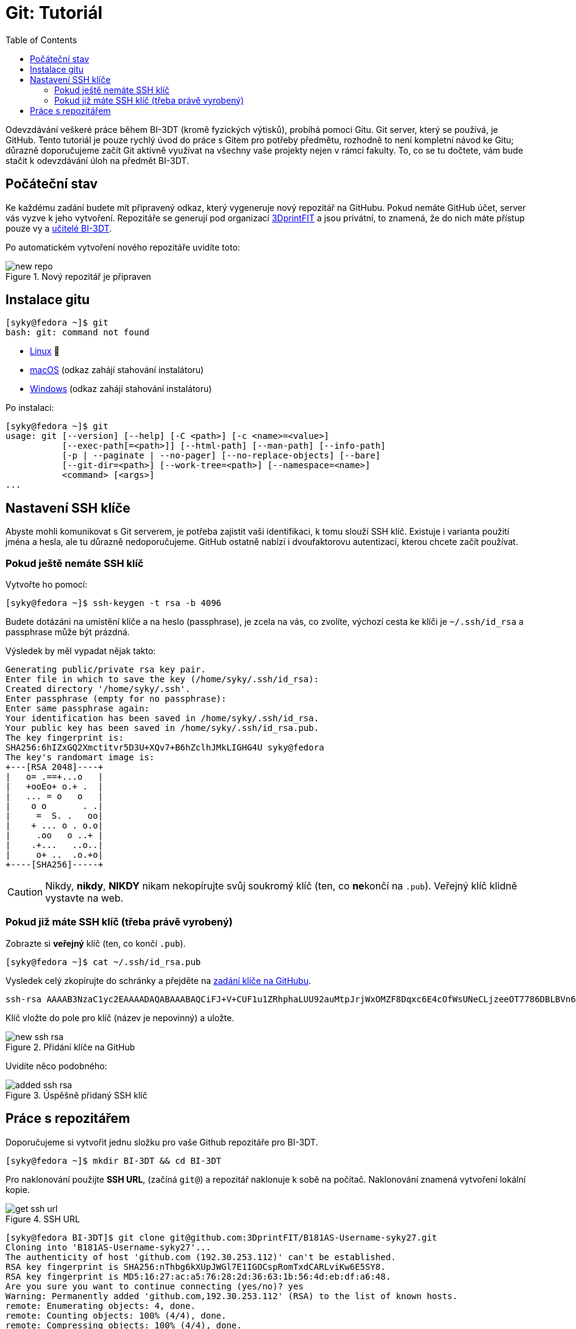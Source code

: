 = Git: Tutoriál
:toc:
:imagesdir: ../images/git/

Odevzdávání veškeré práce během BI-3DT (kromě fyzických výtisků),
probíhá pomocí Gitu.
Git server, který se používá, je GitHub.
Tento tutoriál je pouze rychlý úvod do práce s Gitem pro potřeby předmětu, 
rozhodně to není kompletní návod ke Gitu;
důrazně doporučujeme začít Git aktivně využívat na všechny vaše projekty nejen
v rámci fakulty.
To, co se tu dočtete, vám bude stačit k odevzdávání úloh na předmět BI-3DT.

== Počáteční stav

Ke každému zadání budete mít připravený odkaz,
který vygeneruje nový repozitář na GitHubu.
Pokud nemáte GitHub účet, server vás vyzve k jeho vytvoření.
Repozitáře se generují pod organizací 
https://github.com/3DprintFIT[3DprintFIT] a jsou privátní, to znamená,
že do nich máte přístup pouze vy a xref:../teachers/index#[učitelé BI-3DT].

Po automatickém vytvoření nového repozitáře uvidíte toto:

.Nový repozitář je připraven
image::new_repo.png[]


== Instalace gitu

[source,console]
[syky@fedora ~]$ git
bash: git: command not found

* https://git-scm.com/download/linux[Linux] 🐧
* https://git-scm.com/download/mac[macOS] (odkaz zahájí stahování instalátoru)
* https://git-scm.com/download/win[Windows] (odkaz zahájí stahování instalátoru)

Po instalaci:

[source,console]
[syky@fedora ~]$ git
usage: git [--version] [--help] [-C <path>] [-c <name>=<value>]
           [--exec-path[=<path>]] [--html-path] [--man-path] [--info-path]
           [-p | --paginate | --no-pager] [--no-replace-objects] [--bare]
           [--git-dir=<path>] [--work-tree=<path>] [--namespace=<name>]
           <command> [<args>]
...


== Nastavení SSH klíče

Abyste mohli komunikovat s Git serverem,
je potřeba zajistit vaši identifikaci,
k tomu slouží SSH klíč.
Existuje i varianta použití jména a hesla,
ale tu důrazně nedoporučujeme.
GitHub ostatně nabízí i dvoufaktorovu autentizaci,
kterou chcete začít používat.

=== Pokud ještě nemáte SSH klíč

Vytvořte ho pomocí:

[source,console]
[syky@fedora ~]$ ssh-keygen -t rsa -b 4096

Budete dotázáni na umístění klíče a na heslo (passphrase),
je zcela na vás, co zvolíte,
výchozí cesta ke klíči je `~/.ssh/id_rsa` a passphrase může být prázdná.

Výsledek by měl vypadat nějak takto:

[source,console]
Generating public/private rsa key pair.
Enter file in which to save the key (/home/syky/.ssh/id_rsa):
Created directory '/home/syky/.ssh'.
Enter passphrase (empty for no passphrase):
Enter same passphrase again:
Your identification has been saved in /home/syky/.ssh/id_rsa.
Your public key has been saved in /home/syky/.ssh/id_rsa.pub.
The key fingerprint is:
SHA256:6hIZxGQ2Xmctitvr5D3U+XQv7+B6hZclhJMkLIGHG4U syky@fedora
The key's randomart image is:
+---[RSA 2048]----+
|   o= .==+...o   |
|   +ooEo+ o.+ .  |
|   ... = o   o   |
|    o o       . .|
|     =  S. .   oo|
|    + ... o . o.o|
|     .oo   o ..+ |
|    .+...   ..o..|
|     o+ ..  .o.+o|
+----[SHA256]-----+


CAUTION: Nikdy, *nikdy*, *NIKDY* nikam nekopírujte svůj soukromý klíč
(ten, co **ne**končí na `.pub`). Veřejný klíč klidně vystavte na web.

=== Pokud již máte SSH klíč (třeba právě vyrobený)

Zobrazte si **veřejný** klíč (ten, co končí `.pub`).
[source,console]
[syky@fedora ~]$ cat ~/.ssh/id_rsa.pub

Vysledek celý zkopírujte do schránky a přejděte na
https://github.com/settings/ssh/new[zadání klíče na GitHubu].

[source,console]
ssh-rsa AAAAB3NzaC1yc2EAAAADAQABAAABAQCiFJ+V+CUF1u1ZRhphaLUU92auMtpJrjWxOMZF8Dqxc6E4cOfWsUNeCLjzeeOT7786DBLBVn60yjEPHcfRcl6hycOJkREpW1WOUTvzMU9nrBde0PTHoB2tV0acWpu+dgyvhMd82VZ6maCojnvvqv99HkQ4wb/HJHAWzTJvHslYXmOiukCxM7zdUaqGkCVvgx8HiCU32Fo3lYkf/7hLs2I8i/P6urNX9ui3vHpeTKXgFHt7vr2U33YcGzkitO8s6KGqWwom29vduXlIWRQMOCLRUTH8OlEm61A0Xful4Xtt1CKSlXDo9TOK6tfEPVI6kKUfCf+2py7glps+wAZ2dy0b syky@fedora

Klíč vložte do pole pro klíč (název je nepovinný) a uložte.

.Přidání klíče na GitHub
image::new_ssh_rsa.png[]


Uvidíte něco podobného:

.Úspěšně přidaný SSH klíč
image::added_ssh_rsa.png[]


== Práce s repozitářem


Doporučujeme si vytvořit jednu složku pro vaše Github repozitáře pro BI-3DT.

[source,console]
[syky@fedora ~]$ mkdir BI-3DT && cd BI-3DT

Pro naklonování použijte *SSH URL*, (začíná `git@`)
a repozitář naklonuje k sobě na počítač.
Naklonování znamená vytvoření lokální kopie.

.SSH URL
image::get_ssh_url.png[]


[source,console]
[syky@fedora BI-3DT]$ git clone git@github.com:3DprintFIT/B181AS-Username-syky27.git
Cloning into 'B181AS-Username-syky27'...
The authenticity of host 'github.com (192.30.253.112)' can't be established.
RSA key fingerprint is SHA256:nThbg6kXUpJWGl7E1IGOCspRomTxdCARLviKw6E5SY8.
RSA key fingerprint is MD5:16:27:ac:a5:76:28:2d:36:63:1b:56:4d:eb:df:a6:48.
Are you sure you want to continue connecting (yes/no)? yes
Warning: Permanently added 'github.com,192.30.253.112' (RSA) to the list of known hosts.
remote: Enumerating objects: 4, done.
remote: Counting objects: 100% (4/4), done.
remote: Compressing objects: 100% (4/4), done.
remote: Total 4 (delta 0), reused 4 (delta 0), pack-reused 0
Receiving objects: 100% (4/4), done.
[syky@fedora BI-3DT]$


Vytvoří se  složka s repozitářem:

[source,console]
[syky@fedora BI-3DT]$ ll
total 0
drwxrwxr-x. 3 syky syky 54 Sep 28 13:05 B181AS-Username-syky27

Uvnitř naleznete veškeré soubory,
které byly v repozitáři na serveru v době klonování.

[source,console]
[syky@fedora BI-3DT]$ cd B181AS-Username-syky27
[syky@fedora B181AS-Username-syky27]$ ll
total 8
-rw-rw-r--. 1 syky syky 196 Sep 28 13:05 Jenkinsfile
-rw-rw-r--. 1 syky syky 152 Sep 28 13:05 README.md

[IMPORTANT]
====
Jestli používáte Git z více míst
(například ze svého počítače a z učebnového počítače)
a máte repozitář naklonován z dřívějška,
před započetím práce vždy proveďte `pull` pro aktualizaci souborů,
abyste předešli konfliktům mezi vzdálenými a lokálními změnami.

[source,console]
[syky@fedora B181AS-Username-syky27]$ git pull
Already up to date.
====


Vytvořím nový soubor:

[source,console]
[syky@fedora B181AS-Username-syky27]$ echo "My super secret username" > USERNAME
[syky@fedora B181AS-Username-syky27]$ ll
total 12
-rw-rw-r--. 1 syky syky 196 Sep 28 13:05 Jenkinsfile
-rw-rw-r--. 1 syky syky 152 Sep 28 13:05 README.md
-rw-rw-r--. 1 syky syky  25 Sep 28 13:10 USERNAME

Git mi umožňuje podívat se na změny, které proběhly od minulého commitu:

[source,console]
----
[syky@fedora B181AS-Username-syky27]$ git status
On branch master
Your branch is up to date with 'origin/master'.

Untracked files:
  (use "git add <file>..." to include in what will be committed)

	USERNAME

nothing added to commit but untracked files present (use "git add" to track)
----

Vidím, že se vytvořil nový soubor `USERNAME`, řeknu Gitu,
že chci, aby ho trackoval:


[source,console]
----
[syky@fedora B181AS-Username-syky27]$ git add USERNAME
[syky@fedora B181AS-Username-syky27]$ git status
On branch master
Your branch is up to date with 'origin/master'.

Changes to be committed:
  (use "git reset HEAD <file>..." to unstage)

	new file:   USERNAME
----

Popíši změnu pomocí commitu:

[source,console]
----
[syky@fedora B181AS-Username-syky27]$ git commit -am"USERNAME file with my username"

*** Please tell me who you are.

Run

  git config --global user.email "you@example.com"
  git config --global user.name "Your Name"

to set your account's default identity.
Omit --global to set the identity only in this repository.

fatal: unable to auto-detect email address (got 'syky@fedora.(none)')
----

Pokud vidím tuto chybu, znamená to, že musím Gitu říci, kdo jsem. Čili:

[source,console]
$ git config --global user.email "sykorto6@fit.cvut.cz"
$ git config --global user.name "Tomáš Sýkora"

Poté zopakuji vytvoření commitu:

[source,console]
[syky@fedora B181AS-Username-syky27]$ git commit -am"USERNAME file with my username"
[master 2078a00] USERNAME file with my username
 1 file changed, 1 insertion(+)
 create mode 100644 USERNAME

Commit je vytvořen, mohu se podívat, co se v něm změnilo:

[source,console]
----
[syky@fedora B181AS-Username-syky27]$ git show
commit 2078a007fa2d91e7bc2bb40d802bfa4eb17fd05c (HEAD -> master)
Author: Tomáš Sýkora <sykorto6@fit.cvut.cz>
Date:   Fri Sep 28 13:21:39 2018 +0200

    USERNAME file with my username

diff --git a/USERNAME b/USERNAME
new file mode 100644
index 0000000..ac11935
--- /dev/null
+++ b/USERNAME
@@ -0,0 +1 @@
+My super secret username
----


Následně nahraji změny na GitHub:

[source,console]
[syky@fedora B181AS-Username-syky27]$ git push
Warning: Permanently added the RSA host key for IP address '192.30.253.113' to the list of known hosts.
Counting objects: 3, done.
Compressing objects: 100% (2/2), done.
Writing objects: 100% (3/3), 362 bytes | 362.00 KiB/s, done.
Total 3 (delta 0), reused 0 (delta 0)
To github.com:3DprintFIT/B181AS-Username-syky27.git
   dc5189b..2078a00  master -> master

.Změny jsou na GitHubu vidět
image::pushed_changes.png[]

U repozitáře na kartě *Issues* vidíte výsledek našeho systému,
který částečně automaticky hodnotí úlohy.
Pokud máte hotovo a vyhodnoceno (a úloha je bodovaná),
přihlaste se cvičícímu o body.

.Seznam issues, nejnovější je nahoře
image::issues.png[]

.Detail jedné issue: Něco se nepovedlo, pokračujte dále ve snaze, nebo se poraďte s cvičícím
image::issue_detail.png[]

NOTE: V názvu issue je _commit hash_: jednoznačý identifikátor commitu,
který systém hodnotil.
Pokud čekáte na ohodnocení déle než 5 minut, kontaktujete cvičícího.
